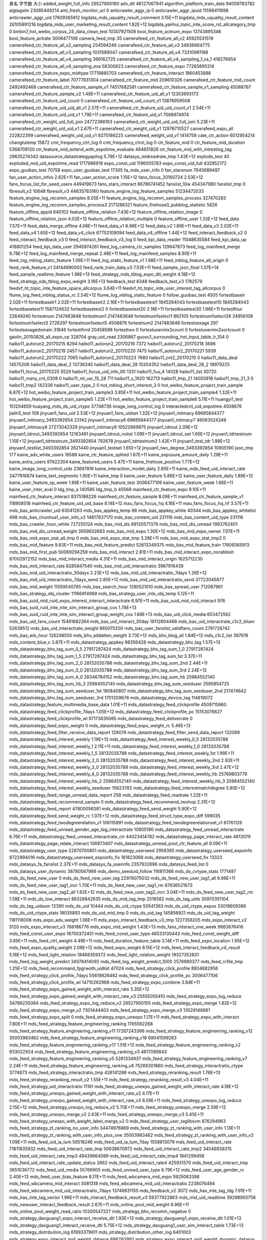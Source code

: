 表名	字节数	大小
added_weight_full_info	29527900160	
adv_dtl	46127067941	
algorithm_platform_train_data	94059783782	
algtagsim	23085449214	
anti_fresh_monitor_url	0	
anticrawler_aggr_ip	0	
anticrawler_aggr_ipuid	11596411698	
anticrawler_aggr_uid	17609365912	
bigdata_mds_uquality_result_comment	3.15E+11	
bigdata_mds_uquality_result_content	26105991216	
bigdata_mds_user_marketing_result_content	1.82E+12	
bigdata_yanhui_topic_inte_score_rst_allcategory_tmp	0	
binbin7_hot_weibo_corpus_24_data_clean_test	10307921508	
bool_feature_actnum_expo	13743895346	
bool_feature_actrate	3006477106	
camera_feed_tmp	35	
camerafeed_ctr_feature_all_v2	45925531519	
camerafeed_ctr_feature_all_v2_sampling	254594246	
camerafeed_ctr_feature_all_v3	34936664775	
camerafeed_ctr_feature_all_v3_sampling	1031589047	
camerafeed_ctr_feature_all_v4	73310981188	
camerafeed_ctr_feature_all_v4_sampling	366162725	
camerafeed_ctr_feature_all_v4_sampling_1_vs_1	418276954	
camerafeed_ctr_feature_all_v4_sampling_eva	58300823	
camerafeed_ctr_feature_expo	77265895314	
camerafeed_ctr_feature_expo_midtype	17719885703	
camerafeed_ctr_feature_interact	1860453886	
camerafeed_ctr_feature_label	70777831304	
camerafeed_ctr_feature_mid	209610326	
camerafeed_ctr_feature_mid_count	2492492468	
camerafeed_ctr_feature_sample_v1	74517682581	
camerafeed_ctr_feature_sample_v1_sampling	45088767	
camerafeed_ctr_feature_sample_v2	1.48E+11	
camerafeed_ctr_feature_uid_all_v1	12353693173	
camerafeed_ctr_feature_uid_count	0	
camerafeed_ctr_feature_uid_count_v1	13876959508	
camerafeed_ctr_feature_uid_uid_all_v1	2.57E+11	
camerafeed_ctr_feature_uid_uid_count_v1	2.54E+11	
camerafeed_ctr_feature_uid_uid_v1	1.79E+11	
camerafeed_ctr_feature_uid_v1	7068974974	
camerafeed_ctr_weight_uid_full_join	24772398163	
camerafeed_ctr_weight_uid_uid_full_join	5.23E+11	
camerafeed_ctr_weight_uid_uid_v1	2.67E+11	
camerafeed_ctr_weight_uid_v1	12978710527	
camerafeed_expo_all	222822399	
camerafeed_weight_uid_uid_v1	8375186225	
camerafeed_weight_uid_v1	1414758	
cate_ctr_action	6012954214	
changtutemp	15872	
cmt_frequency_ctrl_log	0	
cmt_frequency_ctrol_log	0	
ctr_feature_mid	0	
ctr_feature_mid_duration	5368709120	
ctr_feature_mid_extend_with_expotime_evaluate	484651826	
ctr_feature_mid_with_intresting_tag	29635274342	
datasource_datastrategyapilog	5.79E+12	
datasys_midreadrate_tmp	1.43E+12	
explode_test	40	
exploded_mid_uid_expotime_read	1717986918	
expo_const_uid	1196005783	
expo_const_uid_full	432852172	
expo_guobao_test	70758	
expo_user_guobao_test	17305	
fa_mds_user_info	0	
fan_starsnum	7945689497	
fan_user_action_infos	2.62E+11	
fan_user_action_score	1.15E+12	
fans_focus_20160724	2.53E+12	
fans_focus_list_for_seed_users	449419673	
fans_stars_interact	66786741452	
fanslist_10w	454347980	
fanslist_tmp	0	
fbresult_v2	10648	
fbresult_v3	44635783160	
feature_engine_log_feature_samples	51234472033	
feature_engine_log_recomm_samples	8.05E+11	
feature_engine_log_recomm_samples_process	327470283	
feature_engine_log_recomm_samples_process3	2171286321	
feature_firehose0_pubblog_statistic	5626	
feature_offline_appid	640102	
feature_offline_relation	7.43E+12	
feature_offline_relation_image	0	
feature_offline_relation_json	4.02E+12	
feature_offline_relation_multiple	0	
feature_offline_user	1.33E+12	
feed_data	7.57E+11	
feed_data_merge_offline	4.06E+11	
feed_data_v1	8.98E+12	
feed_data_v2	1.89E+11	
feed_data_v3	2.02E+11	
feed_data_v4	1.65E+12	
feed_data_v4_click	67753109094	
feed_data_v4_offline	1.44E+12	
feed_interact_feedback_v2	0	
feed_interact_feedback_v3	0	
feed_interact_feedback_v3_log	0	
feed_kpi_data_reader	11048635584	
feed_kpi_data_up	418801254	
feed_kpi_data_user	2945974261	
feed_log_camera_ctr_samples	129647873	
feed_log_mainfeed_merge	9.78E+12	
feed_log_mainfeed_merge_repeat	2.48E+11	
feed_log_mainfeed_samples	8.90E+11	
feed_log_mblog_static_feature	1.06E+11	
feed_log_static_feature_v1	1.98E+11	
feed_mblog_feature_all_origin	0	
feed_rank_feature_v1	34144990002	
feed_rank_train_data_v3	7.53E+11	
feed_sample_json_final	1.37E+14	
feed_sample_realtime_feature	1.98E+13	
feed_strategy_mds_tblog_expo_dtl_weight	4.18E+12	
feed_strategy_ods_tblog_expo_weight	3.16E+13	
feedback_test	6348	
feedback_test_v3	1782579	
feedvf_ht_topic_inte_feature_space_allcorpus	3.64E+11	
feedvf_ht_topic_inte_user_interest_tag_allcorpus	0	
flume_log_feed_mblog_status_rc	2.54E+12	
flume_log_mblog_static_feature	0	
follow_guobao_test	4505	
fortestbaselr	2.02E+11	
fortestbaselr1	2.02E+11	
fortestbaselr2	2.16E+11	
fortestbasetest1	1845284043	
fortestbasetest10	1845284043	
fortestbasetest11	1587124632	
fortestbasetest2	0	
fortestbasetest20	2.16E+11	
fortestbasetest30	1.86E+11	
fortestfour	22649240	
fortestnum	2147483648	
fortestnum1	2147483648	
fortestnum1select1	862105	
fortestnum1select26	24956108	
fortestnum1select3	2726297	
fortestnum1select5	4508876	
fortestnum2	2147483648	
fortestsexage	297	
fortestsexagedomain	31846	
fortestthrid	20458598	
fortesttwo	0	
fortestusermix2count	0	
fortestusermix2sortcount	0	
gaolin_20150826_all_expo_cp	328704	
gray_uid_read	2306867	
guoxu1_surrounding_hot_input_table_lr_104	0	
haibo11_autorun2_20170215	8294	
haibo11_autorun2_20170216	7372	
haibo11_autorun2_20170218	3686	
haibo11_autorun2_20170219	2457	
haibo11_autorun2_20170220	7475	
haibo11_autorun2_20170221	5939	
haibo11_autorun2_20170222	7065	
haibo11_autorun2_20170223	7680	
haibo11_cnt2_20170215	0	
haibo11_data_deal	14575206	
haibo11_data_deal_2	13736345	
haibo11_data_deal_28	15204352	
haibo11_data_deal_28_2	18979225	
haibo11_focus_20170225	5529	
haibo11_focus_uid_info_00	1331	
haibo11_fuu_4	14028	
haibo11_list	30720	
haibo11_many_cnt_0308	0	
haibo11_ml_usr_15_28	711	
haibo11_s_1920	162713	
haibo11_tmp_21	14050918	
haibo11_tmp_21_3	0	
haibo11_tmp2	142336	
haibo11_user_type_2	0	
hot_mblog_short_interest_3	0	
hot_weibo_feature_project_train_sample	6.87E+12	
hot_weibo_feature_project_train_sample3	3.85E+11	
hot_weibo_feature_project_train_sample4	1.32E+11	
hot_weibo_feature_project_train_sample5	1.22E+11	
hot_weibo_feature_project_train_sample6	5.11E+11	
huangyi1_test	151204659	
huayang_mds_ds_uid_ctype	37748736	
image_long_control_log	0	
interactedcnt_uid_expotime	4508876	
jialin5_test	108	
jinyuan1_fans_uid	2.53E+12	
jinyuan1_fans_uidset	1.32E+12	
jinyuan1_intimacy	69685844377	
jinyuan1_intimacy_3493392854	23142	
jinyuan1_intimacy6	69685844377	
jinyuan1_intimacy7	46063524249	
jinyuan1_intimacy8	27273042329	
jinyuan1_intimacy9	10522669875	
jinyuan1_tdrout	2.09E+12	
jinyuan1_tdrout_3493392854	12163481	
jinyuan1_tdrout_nolist	1.09E+11	
jinyuan1_tdrout_set	1.65E+12	
jinyuan1_tdrtestnum	1.10E+12	
jinyuan1_tdrtestnum_3493392854	792678	
jinyuan1_tdrtestnum2	1.42E+11	
jinyuan1_test_tdr	1.98E+12	
jinyuan1_testlist_3493392854	2621440	
jinyuan1_testset	1.65E+12	
jinyuan1_two_degree_3493392854	10905190	
json_tmp	177	
kaine_adv_white_users	16588	
kaine_ctr_feature_splited	1.67E+11	
kaine_exposure_amount_daily	1.29E+11	
kaine_extra_users	97622304	
kaine_featured_users	5.47E+11	
kaine_firehose_positive	1.77E+12	
kaine_image_long_control_uids	23697816	
kaine_interaction_model_daily	2.85E+11	
kaine_mds_feed_uid_interact_rate	3477916874	
kaine_text_segments	1.90E+11	
kaine_tmp	0	
kaine_user_feature	5.86E+12	
kaine_user_feature_daily	1.89E+12	
kaine_user_feature_sp_week	1.89E+11	
kaine_user_feature_test	3006477106	
kaine_user_feature_week	1.66E+11	
kaine_user_inter_eval	0	
ldg_tmp_a	140595	
ldg_tmp_b	45568	
mainfeed_ctr_feature_expo	9.10E+11	
mainfeed_ctr_feature_interact	8375186226	
mainfeed_ctr_feature_sample	8.09E+11	
mainfeed_ctr_feature_sample_v1	118908518	
mainfeed_ctr_feature_uid_uid_base	8.14E+12	
mau_fans_focus_hq	4.16E+11	
mau_fans_focus_hq_hf	3.57E+11	
mds_bas_anticrawler_uid	63041263	
mds_bas_appkey_temp	66	
mds_bas_appkey_white	40344	
mds_bas_appkey_whitelist	498	
mds_bas_chunhua1_user_info_v2	14817637170	
mds_bas_content_uid	231116	
mds_bas_content_uid_type	231116	
mds_bas_crawler_hour_white	727255124	
mds_bas_mid_dis	89120571379	
mds_bas_mid_dis_unread	1993762401	
mds_bas_mid_dis_unread_weight	3959632683	
mds_bas_mid_expo	1.30E+12	
mds_bas_mid_expo_owner	7.07E+11	
mds_bas_mid_expo_stat_all_tmp	0	
mds_bas_mid_expo_stat_tmp	3.28E+11	
mds_bas_mid_expo_stat_tmp2	0	
mds_bas_mid_feature	9.83E+11	
mds_bas_mid_feature_predict	52613349375	
mds_bas_mid_feature_train	17609365913	
mds_bas_mid_first_pub	50069294259	
mds_bas_mid_interact	2.81E+11	
mds_bas_mid_interact_expo_norabbish	87002972152	
mds_bas_mid_interact_media	4.31E+11	
mds_bas_mid_interact_origin	1625712230	
mds_bas_mid_interact_rate	8285847540	
mds_bas_mid_uid_interactratio	3967916439	
mds_bas_mid_uid_interactratio_30days	2.23E+12	
mds_bas_mid_uid_interactratio_7days	1.26E+12	
mds_bas_mid_uid_interactratio_7days_send	2.80E+12	
mds_bas_mid_uid_interactratio_send	37723045877	
mds_bas_mid_weight	11059540785	
mds_bas_search_hour	1280521010	
mds_bas_spread_user	712087961	
mds_bas_strategy_obj_cluster	11166914968	
mds_bas_strategy_user_inte_obj_temp	5.12E+11	
mds_bas_suid_mid_ruid_expo_interest_interact_interactrate	6.97E+11	
mds_bas_suid_mid_ruid_interact	976	
mds_bas_suid_ruid_inte_inte_sim_interact_group_cos	1.78E+13	
mds_bas_suid_ruid_inte_inte_sim_interact_group_weight_cos	1.68E+13	
mds_bas_uid_click_media	653472562	
mds_bas_uid_fans_count	15461882264	
mds_bas_uid_interact_30day	19112604466	
mds_bas_uid_interactrate_c1c2_bluev	52638512	
mds_bas_uid_interactrate_weight	865075200	
mds_bas_user_fanslist_validfans_count	2791728742	
mds_bas_wls_hour	126248550	
mds_bhv_addatten_weight	3.73E+12	
mds_bhv_blog_all	1.84E+12	
mds_c1c2_list	397619	
mds_content_blue_v	3.87E+11	
mds_datastrategy_appkey	98356428	
mds_datastrategy_bhv_tag	1.57E+13	
mds_datastrategy_bhv_tag_sum_0_5	27917287424	
mds_datastrategy_bhv_tag_sum_1_0	27917287424	
mds_datastrategy_bhv_tag_sum_1_5	27917287424	
mds_datastrategy_bhv_tag_sum_1st	3.37E+11	
mds_datastrategy_bhv_tag_sum_2_0	28132035788	
mds_datastrategy_bhv_tag_sum_2nd	2.44E+11	
mds_datastrategy_bhv_tag_sum_3_0	28132035788	
mds_datastrategy_bhv_tag_sum_3rd	2.24E+12	
mds_datastrategy_bhv_tag_sum_4_0	28346784152	
mds_datastrategy_bhv_tag_sum_hb	25984552140	
mds_datastrategy_bhv_tag_sum_hb_3	25984552140	
mds_datastrategy_bhv_tag_sum_seeduser	2595854725	
mds_datastrategy_bhv_tag_sum_seeduser_1st	190840807	
mds_datastrategy_bhv_tag_sum_seeduser_2nd	217474642	
mds_datastrategy_bhv_tag_sum_seeduser_3rd	1701209676	
mds_datastrategy_device_tag	114819072	
mds_datastrategy_feature_multimedia_base_data	1.01E+11	
mds_datastrategy_feed_clickprofile	4509715660	
mds_datastrategy_feed_clickprofile_7days	1.05E+12	
mds_datastrategy_feed_clickprofile_pc	15153076627	
mds_datastrategy_feed_clickprofile_wl	97173635065	
mds_datastrategy_feed_deliverrate	0	
mds_datastrategy_feed_expo_weight	0	
mds_datastrategy_feed_expo_weight_rc	5.46E+13	
mds_datastrategy_feed_filter_receive_data_report	129078	
mds_datastrategy_feed_filter_send_data_report	132099	
mds_datastrategy_feed_interest_weekly	1.19E+13	
mds_datastrategy_feed_interest_weekly_0_5	28132035788	
mds_datastrategy_feed_interest_weekly_1	2.11E+11	
mds_datastrategy_feed_interest_weekly_1_0	28132035788	
mds_datastrategy_feed_interest_weekly_1_5	28132035788	
mds_datastrategy_feed_interest_weekly_1st	1.99E+11	
mds_datastrategy_feed_interest_weekly_2_0	28132035788	
mds_datastrategy_feed_interest_weekly_2nd	2.92E+11	
mds_datastrategy_feed_interest_weekly_3_0	28132035788	
mds_datastrategy_feed_interest_weekly_3rd	2.47E+12	
mds_datastrategy_feed_interest_weekly_4_0	28132035788	
mds_datastrategy_feed_interest_weekly_hb	25769803776	
mds_datastrategy_feed_interest_weekly_hb_2	25984552140	
mds_datastrategy_feed_interest_weekly_hb_3	25984552140	
mds_datastrategy_feed_interest_weekly_seeduser	15623782	
mds_datastrategy_feed_interestmatchdegree	5.80E+12	
mds_datastrategy_feed_range_unread_data_report	258	
mds_datastrategy_feed_readrate	1.22E+11	
mds_datastrategy_feed_recommend_sample	0	
mds_datastrategy_feed_recommend_twohop	2.31E+12	
mds_datastrategy_feed_report	47800056381	
mds_datastrategy_feed_send_weight	5.90E+12	
mds_datastrategy_feed_send_weight_rc	1.07E+12	
mds_datastrategy_feed_struct_type_expo_diff	599035	
mds_datastrategy_feed_twodegreerelation_v1	106115891	
mds_datastrategy_feed_twodegreerelationset_v1	61761126	
mds_datastrategy_feed_unread_gender_age_tag_interactrate	10905190	
mds_datastrategy_feed_unread_interactrate	6.76E+11	
mds_datastrategy_feed_unread_interactrate_ctr	44023414782	
mds_datastrategy_page_interact_rate	4813079	
mds_datastrategy_page_relate_interact	106873407	
mds_datastrategy_unread_pool_ctr_feature_all	9.09E+11	
mds_datastrategy_user_type	22870700851	
mds_datastrategy_userseed	2956385	
mds_datastrategy_userseed_expoinfo	8722894016	
mds_datastrategy_userseed_expoinfo_fix	181823068	
mds_datastrategy_userseed_fix	13323	
mds_datasys_fa_fanslist	2.37E+11	
mds_datasys_fa_userinfo	2357932696	
mds_datasys_feed_list	0	
mds_datasys_user_dynamic	38780567986	
mds_demo_seeduid_follow	116811366	
mds_ds_cvtype_stats	1771497	
mds_ds_feed_new_user	0	
mds_ds_feed_new_user_tag	22978075032	
mds_ds_feed_new_user_tag1_all	9.96E+11	
mds_ds_feed_new_user_tag1_incr	1.70E+11	
mds_ds_feed_new_user_tag1_rm	87636521673	
mds_ds_feed_new_user_tag2_all	1.82E+12	
mds_ds_feed_new_user_tag2_incr	3.04E+11	
mds_ds_feed_new_user_tag2_rm	1.58E+11	
mds_ds_low_interact	86328842635	
mds_ds_mid_tag_tmp	2516582	
mds_ds_tag_uids	35970351104	
mds_ds_tag_uidsum	12390	
mds_ds_uid	10444	
mds_ds_uid_ctype	50541363	
mds_ds_uid_ctype_expos	33018609386	
mds_ds_uid_ctype_stats	18035893	
mds_ds_uid_mid_tmp	0	
mds_ds_uid_tag	145856921	
mds_ds_uid_tag_weight	1181116006	
mds_expo_adv_weight	1.06E+11	
mds_expo_interact_feedback_v3_tmp	1227358205	
mds_expo_interact_v2	5120	
mds_expo_interact_v3	768186776	
mds_expo_mid_weight	1.43E+13	
mds_fans_interact_one_week	9663676416	
mds_feed_const_user_expo	16750372451	
mds_feed_const_user_type	48533130443	
mds_feed_const_weight_diff	3.85E+11	
mds_feed_ctrl_weight	4.49E+11	
mds_feed_duration_feature_table	3.14E+11	
mds_feed_expo_location	1.95E+12	
mds_feed_expo_quality_weight	2.06E+12	
mds_feed_expo_weight	8.15E+12	
mds_feed_interact_feedback_v4_result	5.18E+12	
mds_feed_light_relation	18468359372	
mds_feed_light_relation_weight	19327352831	
mds_feed_log_weight_predict	34076414092	
mds_feed_log_weight_predict_1000	2576980377	
mds_feed_rcfile_tmp	1.25E+12	
mds_feed_recommand_fpgrwoth_uidlist	47024	
mds_feed_strategy_click_profile	8804682956	
mds_feed_strategy_click_profile_7days	55619826482	
mds_feed_strategy_click_profile_pc	3006477106	
mds_feed_strategy_click_profile_wl	14710262988	
mds_feed_strategy_expo_combine	3.84E+11	
mds_feed_strategy_expo_gained_weight_with_interact_rate	3.35E+12	
mds_feed_strategy_expo_gained_weight_with_interact_rate_v3	25555055410	
mds_feed_strategy_expo_log_reduce	34789235094	
mds_feed_strategy_expo_log_reduce_v2	29527900155	
mds_feed_strategy_expo_merge	1.82E+12	
mds_feed_strategy_expo_merge_v2	7301444403	
mds_feed_strategy_expo_merge_v3	13529146981	
mds_feed_strategy_expo_split	0	
mds_feed_strategy_expo_unexpo	1.17E+11	
mds_feed_strategy_expo_with_interact	7.80E+11	
mds_feed_strategy_feature_engineering_ranking	1765592268	
mds_feed_strategy_feature_engineering_ranking_v11	17287243366	
mds_feed_strategy_feature_engineering_ranking_v12	35003983462	
mds_feed_strategy_feature_engineering_ranking_v16	69041599283	
mds_feed_strategy_feature_engineering_ranking_v17	1.51E+12	
mds_feed_strategy_feature_engineering_ranking_v2	933022924	
mds_feed_strategy_feature_engineering_ranking_v3	4617089843	
mds_feed_strategy_feature_engineering_ranking_v5	5261334937	
mds_feed_strategy_feature_engineering_ranking_v7	2.24E+11	
mds_feed_strategy_feature_engineering_ranking_v8	75269301860	
mds_feed_strategy_interactratio_ctype	3774873	
mds_feed_strategy_interactratio_tmp	426141286	
mds_feed_strategy_reranking_result	1.76E+13	
mds_feed_strategy_reranking_result_v2	1.55E+11	
mds_feed_strategy_reranking_result_v3	4.04E+11	
mds_feed_strategy_uid_interactratio	11161	
mds_feed_strategy_unexpo_gained_weight_with_interact_rate	4.18E+12	
mds_feed_strategy_unexpo_gained_weight_with_interact_rate_v2	4.17E+11	
mds_feed_strategy_unexpo_gained_weight_with_interact_rate_v3	8.59E+11	
mds_feed_strategy_unexpo_log_reduce	2.15E+12	
mds_feed_strategy_unexpo_log_reduce_v2	5.70E+11	
mds_feed_strategy_unexpo_merge	2.59E+12	
mds_feed_strategy_unexpo_merge_v2	2.63E+11	
mds_feed_strategy_unexpo_merge_v3	5.45E+11	
mds_feed_strategy_unexpo_with_weight_label_merge_v2	0	
mds_feed_strategy_user_taglibsvm	876294963	
mds_feed_strategy_zt_ranking_no_user_info	34474976869	
mds_feed_strategy_zt_ranking_with_user_info	1.13E+11	
mds_feed_strategy_zt_ranking_with_user_info_plus_one	35003983462	
mds_feed_strategy_zt_ranking_with_user_info_v2	1.09E+11	
mds_feed_uid_ia_tum	56518246	
mds_feed_uid_ia_tum_7day	1558813079	
mds_feed_uid_interact_rate	71811835932	
mds_feed_uid_interact_rate_tmp	50638670972	
mds_feed_uid_interact_rate_tmp2	34546939215	
mds_feed_uid_interact_rate_tmp3	49439664099	
mds_feed_uid_interact_rate_tmp4	1841299456	
mds_feed_uid_interact_rate_update_status	2662	
mds_feed_uid_interact_rate4	425931570	
mds_feed_uid_interact_tmp	3651036772	
mds_feed_uid_media	55766905	
mds_feed_unread_user_type	6.79E+12	
mds_feed_user_age_gender_rc	2.40E+13	
mds_feed_user_bias_feature	8.17E+11	
mds_feed_wbcamera_mid_expo	5925083398	
mds_feed_wbcamera_mid_interact	3081318	
mds_feed_wbcamera_mid_uid_interactratio	2238076494	
mds_feed_wbcamera_mid_uid_interactratio_7days	13746831155	
mds_feedback_v2	3072	
mds_has_inte_tag_ldg	7.91E+11	
mds_has_inte_tag_vector	1.96E+11	
mds_interact_feedback_result_v3	59377922863	
mds_mid_uid_readtime	39298950758	
mds_newuser_interact_feedback_result	2.67E+11	
mds_online_pool_mid_weight	8.86E+11	
mds_online_pool_weight_read_ratio	10200547327	
mds_strategy_bhv_recomm_negative	0	
mds_strategy_daoguang1_expo_interact_receive_dtl	1.93E+13	
mds_strategy_daoguang1_expo_receive_dtl	1.01E+13	
mds_strategy_daoguang1_interact_receive_dtl	5.75E+12	
mds_strategy_daoguang1_user_sim_interact_table	1.73E+13	
mds_strategy_distribution_log	61993379611	
mds_strategy_distribution_other_log	6401003	
mds_strategy_expo_interact_mid_weight_datasys	686292992	
mds_strategy_expo_interact_mid_weight_dynamic_datasys	1181116006	
mds_strategy_expo_interact_relationship_datasys	1181116006	
mds_strategy_expo_interact_relationship_datasys_v1	504365056	
mds_strategy_expo_interact_test	3584	
mds_strategy_expo_interact_uid_type_weight_datasys	2147483648	
mds_strategy_expo_interact_uid_uid_weight_datasys	2147483648	
mds_strategy_expo_interact_uid_weight_datasys	667942912	
mds_strategy_feed_app_interactrate	82107128	
mds_strategy_feed_app_interactrate_30days	91889902	
mds_strategy_feed_app_interactrate_7days	54805543	
mds_strategy_feed_bhv_blog_all	3909825330	
mds_strategy_feed_bhv_blog_all_uid2mid_temp	39731	
mds_strategy_feed_bhv_blog_union_uid	726872883	
mds_strategy_feed_bhv_blog_union_uid2mid	0	
mds_strategy_feed_bhv_click	5.78E+12	
mds_strategy_feed_bhv_click_statistic	364	
mds_strategy_feed_expo	312	
mds_strategy_feed_free_high_read_log	8.97E+11	
mds_strategy_feed_interact	2683	
mds_strategy_feed_mid_interact	610900377	
mds_strategy_feed_mid_uid_weight	0	
mds_strategy_feed_pub	224	
mds_strategy_feed_pubcnt	1431	
mds_strategy_feed_read	2070	
mds_strategy_feed_statistic	2660	
mds_strategy_feed_statistic_temp	720	
mds_strategy_feed_tblog_iar	678848102	
mds_strategy_feed_uid_mid_read_detail	0	
mds_strategy_feed_uid_mid_read_detail_merge	0	
mds_strategy_feed_uid2mid_click	84396107364	
mds_strategy_feed_uid2uid_interact	12777527705	
mds_strategy_feed_uid2uid_interact_30day	7.67E+11	
mds_strategy_feed_uid2uid_interact_7day	2.87E+11	
mds_strategy_feed_user	1123	
mds_strategy_fixed_all	970142514	
mds_strategy_lihan3_bhv_at	408000921	
mds_strategy_lihan3_bhv_at_r	288148684	
mds_strategy_lihan3_bhv_merge	1.01E+13	
mds_strategy_lihan3_bhv_merge_backward	3.40E+11	
mds_strategy_lihan3_bhv_merge_toward	2.07E+12	
mds_strategy_lihan3_bhv_pl	3650722201	
mds_strategy_lihan3_bhv_pl_r	1065772646	
mds_strategy_lihan3_bhv_zan	11918534246	
mds_strategy_lihan3_bhv_zan_r	1932735283	
mds_strategy_lihan3_bhv_zf	3758096384	
mds_strategy_lihan3_bhv_zf_r	339424051	
mds_strategy_lihan3_dfanslist	2.75E+12	
mds_strategy_lihan3_expo_receive_dtl	4.57E+11	
mds_strategy_lihan3_gzlist_level	1.43E+12	
mds_strategy_lihan3_hf_level	1.09E+11	
mds_strategy_lihan3_interact_receive_dtl	7086696038	
mds_strategy_lihan3_rel	16106127360	
mds_strategy_lihan3_rel_r	2684354560	
mds_strategy_lihan3_table	1.87E+11	
mds_strategy_personal_feed_mid	1.30E+13	
mds_strategy_personal_feed_uid	1.09E+11	
mds_strategy_personal_feed_uid_mid	0	
mds_strategy_personal_feed_uid_uid	5.36E+13	
mds_strategy_personal_feed_uid_uid_forapi	6.71E+11	
mds_strategy_personal_feed_uid_uid_mysql	17179869184	
mds_strategy_personal_feed_uid_uid_status	22706703558	
mds_strategy_receive_remove_info	0	
mds_strategy_report_filter_receive_data	118280	
mds_strategy_report_filter_send_data	114217	
mds_strategy_send_expo_info	1.18E+12	
mds_strategy_send_remove_info	0	
mds_strategy_transmit_fixed	5779541186	
mds_strategy_user_expo_interact_datasys	754869862	
mds_strategy_user_expo_interact_guobao_test	15872	
mds_strategy_user_expo_interact_relationship_datasy	1288490188	
mds_strategy_user_expo_interact_relationship_datasy_review	504365056	
mds_strategy_user_expo_interact_relationship_datasys	0	
mds_strategy_user_interact	24266565219	
mds_strategy_user_interact_3d	6442450944	
mds_strategy_user_interact_3d_v1	5798205849	
mds_strategy_user_interact_all_intimacy_relatinship	2684354560	
mds_strategy_user_interact_all_intimacy_relationship_3d	9341553868	
mds_strategy_user_interact_all_intimacy_relationship_3d_datasys	4299161	
mds_strategy_user_interact_all_intimacy_relationship_attend_3d	9341553868	
mds_strategy_user_interact_all_intimacy_relationship_datasys	1363148	
mds_strategy_user_interact_intimacy	2040109465	
mds_strategy_user_interact_intimacy_3d	7516192768	
mds_strategy_user_interact_intimacy_follow	2147483648	
mds_strategy_user_interact_intimacy_follow_3d	7838315315	
mds_strategy_user_interact_intimacy_relatinship	2362232012	
mds_strategy_user_interact_intimacy_relationship_3d	8160437862	
mds_strategy_user_interact_intimacy_relationship_3d_v1	7623566950	
mds_strategy_user_interact_relationship_3d	9878424780	
mds_strategy_user_interact_relationship_3d_datasys	4089446	
mds_strategy_user_interact_relationship_datasys	11219763	
mds_strategy_user_interact_relationship_tmp	31460635443	
mds_strategy_user_interact_total_sum	943089254	
mds_strategy_user_intimacy_attend_tmp	23192823398	
mds_strategy_user_intract_relation	76913469027	
mds_strategy_user_intract_relationship_2days_tmp	48211007897	
mds_strategy_user_intract_relationship_3days_tmp	70544837836	
mds_strategy_weight_evaluate	67216238182	
mds_strategy_weight_evaluate_boost	297585868	
mds_strategy_weight_evaluate_uid	39728447488	
mds_tblog_expo_dtl_254_owner	1.63E+12	
mds_tblog_expo_dtl_255	8.48E+11	
mds_tblog_expo_dtl_feed	8.82E+12	
mds_uid_recv_list	4724464024	
mds_uid_uid_intimacy	2.09E+13	
mds_uid2uid_click_profile_pc	1825361100	
mds_uid2uid_interact_change_sd	3221225472	
mds_uid2uid_interact_with_clickprofile_dis_sd	18350080	
mds_uid2uid_specialgroup	6.17E+11	
mds_unread_back_fresh_expo_info	110519910	
mds_unread_back_fresh_expo_info_detail	374551346	
mds_unread_pool_refresh	48444210	
mds_unread_pool_weight_read_ratio	14388140440	
mds_unread_weight_read_ratio	1174824550	
mds_user_expo_guobao_test	15872	
mds_user_inte_tag_vector	58304181043	
mds_user_interact_intimacy_2days_tmp	45634027520	
mds_user_interact_intimacy_3days_tmp	66786741452	
mds_user_refresh_block	6.21E+11	
mid_dynamic_sampling	172595608	
mid_expo_union	1.28E+12	
mid_expo_with_group_order	0	
mid_uid_expotime_irate_weight_read	0	
mid_uid_expotime_irate_weight_unread	0	
mid_uid_expotime_read	1012085555	
mid_uid_expotime_unread	32749125632	
mid_uid_personal_weights_date	41	
mid_weight_dynamic_final	27262976	
mid_weight_dynamic_format	7954812103	
mid_weight_dynamic_log_20151101	23488102	
mids_feed_feature_v2_huayang	67538360729	
mids_strategy_feed_adv_tag	1.05E+12	
mids_strategy_feed_adv_tag_v2	3.27E+11	
mids27_24_chunhua1	5033164	
ml_feature_analysis_online	15667079	
namelist_adv	19968	
namelist_adv_govn	1843	
namelist_adv_media	18022	
newuser_interact_feedback_result	0	
ocr_ninepic_mid	2687180	
ods_apache_weibo_monitor_table	15998753177	
ods_plat_api_orig_monitor_table	1.82E+11	
ods_tblog_expo_254	9.19E+11	
ods_wls_wap_base_monitor_table	15676630630	
ods_wls_wap_base_urlfilter_table	3.54E+11	
offline_user_feature_sync	2.42E+12	
ols_object_click_log	1.78E+12	
personalized_rank_train_data	0	
privds_ctr_predict_features_dict	343040	
privds_ctr_predict_features_dict_name	115200	
privds_ctr_predict_instances	8.93E+11	
privds_ctr_predict_instances_vec	9.97E+11	
privds_ctr_predict_instances_vec_trail	7.78E+11	
privds_hot_uquality	1503238553	
privds_hotmb_trail_hour_0702_7days	14889779	
privds_hotmb_voters	54001664	
result_extract_test	1331	
result_test	2764	
seeduid	825	
spark_predict_label	42047897	
spider_ipuid_table	101682	
spider_uid_table	19046	
strategy_case	15309209	
strategy_case_uid	8499	
strategy_ods_tblog_expo_detail	83916383741	
surrounding_hot_input_table	14817637171	
table_like_cnt	0	
tblog_like_cnt	2.45E+11	
tblog_like_cnt_1	2.45E+11	
temp_adv_blue_v	439772736	
temp_adv_common	10804193	
temp_appid	1945	
temp_attack_report	58982	
temp_strategy_mid_chunhua1	533934899	
test_guobao	110	
test_hive_wuxian	3174	
test_udf	64	
testmiddle	8.14E+12	
tmp_41891_mid	1638	
tmp_adv_level_by_user_type	336802611	
tmp_adv_level_by_user_type_expo	1048576	
tmp_adv_level_by_user_type_info	460115148	
tmp_app_control	193433	
tmp_app_control_test	192	
tmp_app_new	208486	
tmp_app_new_conrate	3993	
tmp_app_old	209715	
tmp_app_white	7782	
tmp_appid_interact_rate	1610612736	
tmp_appid_interact_rate_with_spam	1717986918	
tmp_appid_list	2764	
tmp_c1_mid	491622	
tmp_case_mid	321843	
tmp_case_mid_2891529877	36659	
tmp_case_mid_daoguang1	107212	
tmp_case_uid	594	
tmp_clevel_uid	3774873	
tmp_ctr_feature	1.83E+11	
tmp_ctr_feature_all	133483724	
tmp_ctr_feature_interactrate	4726246597	
tmp_datastrategy_anticrawler_case_ip_uid_pc_detail	1.10E+12	
tmp_datastrategy_anticrawler_case_pc_detail	5.11E+11	
tmp_datastrategy_anticrawler_case_pc_detail_hour	0	
tmp_datastrategy_fangzhua_case_appkey	130	
tmp_datastrategy_fangzhua_case_appkey_detail	4975097	
tmp_datastrategy_fangzhua_case_detail	65843607	
tmp_datastrategy_fangzhua_case_detail_1	65850572	
tmp_datastrategy_fangzhua_case_detail_2	14011081	
tmp_datastrategy_feed_spam_mid	27682406	
tmp_datastrategy_feed_spam_rt_mid	2662	
tmp_datastrategy_feed_spam_stat	412509796	
tmp_datastrategy_feed_spam_uid	1048576	
tmp_datastrategy_gf_expo_dtl	6.06E+11	
tmp_datastrategy_gf_fans_cnt	17394617548	
tmp_datastrategy_gf_middle_expo_dtl	5.89E+11	
tmp_datastrategy_haixia10_action_validity_0_5	68934225100	
tmp_datastrategy_haixia10_action_validity_1_0	68934225100	
tmp_datastrategy_haixia10_action_validity_1_5	68934225100	
tmp_datastrategy_haixia10_action_validity_2_0	69363721830	
tmp_datastrategy_haixia10_action_validity_3_0	69578470194	
tmp_datastrategy_haixia10_action_validity_4_0	69793218560	
tmp_datastrategy_haixia10_action_validity_hb	64209761074	
tmp_datastrategy_haixia10_action_validity_hb_3	65712999628	
tmp_datastrategy_haixia10_action_validity_seeduser	1305686820	
tmp_datastrategy_haixia10_cattimes	2456	
tmp_datastrategy_haixia10_interact	25865643610	
tmp_datastrategy_haixia10_interact_seeduser	5853578	
tmp_datastrategy_haixia10_interact_times_seeduser	325477990	
tmp_datastrategy_haixia10_mapping	2.87E+11	
tmp_datastrategy_haixia10_time_attenuation	2.69E+12	
tmp_datastrategy_haixia10_time_attenuation_hb	77953656422	
tmp_datastrategy_haixia10_time_attenuation_hb_3	77953656422	
tmp_datastrategy_haixia10_time_attenuation_seeduser	1747137317	
tmp_datastrategy_haixia10_tweet_category	56371445760	
tmp_datastrategy_haixia10_tweet_cattimes	2252	
tmp_datastrategy_huimin6_spam_uid	70246	
tmp_datastrategy_huimin6_spam_uid_sample	1782579	
tmp_datastrategy_jinyuan1_tag_rate	19456	
tmp_datastrategy_lihan3_ctr_uid	1759841	
tmp_datastrategy_lihan3_ctrl_mid	407960	
tmp_datastrategy_receive_list	403	
tmp_double11_table	7340032	
tmp_feed_feature_firehose0	0	
tmp_front_uid	0	
tmp_haixia10_avg_interest_rate	962252	
tmp_haixia10_calculate	0	
tmp_haixia10_cast	114819072	
tmp_haixia10_expo_order	114819072	
tmp_haixia10_interact_degree	459980	
tmp_haixia10_interact_order	114819072	
tmp_hongbao_remove_log	2936012	
tmp_listspam_case	1126	
tmp_listspam_transmit_bhv	109890764	
tmp_mds_algorithm_seeduid_action_from_other	58777	
tmp_mds_algorithm_seeduid_action_to_other	9728	
tmp_mds_algorithm_seeduid_attention	14950	
tmp_mds_algorithm_seeduid_fans	262553	
tmp_mds_algorithm_seeduid_uidlist	271257	
tmp_mds_bas_suid_mid_ruid_expo	1.72E+12	
tmp_mds_bhv_blog_all	0	
tmp_mds_datastrategy_feed_expo_weight	85362475008	
tmp_mds_datastrategy_feed_user_pubblog_expo1daynum	768	
tmp_mds_datastrategy_feed_user_pubblogsfans	235300454	
tmp_mds_datastrategy_ods_tblog_expo	35430	
tmp_mds_datastrategy_user_pubblogsfans	0	
tmp_mds_feed_wls_click_image	1.59E+12	
tmp_mds_liubo_mid	19148	
tmp_mid_control	29045555	
tmp_miss_uids	104038	
tmp_online_pool_mid_weight	0	
tmp_orangec1	22016	
tmp_ordinaryc1	11776	
tmp_problem_mid	53964	
tmp_span	76288	
tmp_strategy_lihan3_gzlist_level	1.54E+12	
tmp_strategy_uid_uid_stat_detail	1.50E+11	
tmp_uid	15728640	
tmp_uid_expo	0	
tmp_uid_list	19293798	
tmp_wangliang8_surrounding_hot_input_table_4_lr_test	158334976	
tmp_wangliang8_surrounding_hot_input_table_4_lr1	75392614	
tmp_wangliang8_surrounding_hot_input_table_4_lr2	4939212390	
tmp_wangliang8_surrounding_hot_input_table_4_lr3	23837068492	
tmp_wangliang8_surrounding_hot_input_table_4_lr4	1638	
tmp_yuwei_case	442	
tmp_yuwei_case_220	915	
tmp_zs_feed_user_interact_bhv_30day	79364200844	
tmp_zs_uid_detection_stock_uid	18227	
top_1w_mid	390041	
totalirate_uid_expotime	106849894	
uid_adv_count	9830	
uid_cluster	10137	
uid_mid	1610612736	
uid_mid_adv	50176	
uid_mid_tichu	0	
uid_tichu_count	10035	
uid2uid2	0	
uids_adv_count	18454937	
unread_case_focs_send_tblog	668460	
unread_case_recv_tblog	674304	
unread_mid_expo_union	8589934592	
unread_mid_weight_union	7516192768	
unread_pool_ctr_feature	3.35E+12	
unread_pool_mid_feature	2.59E+12	
user_fan_real_relation	3.84E+11	
user_fan_relation_infos	6871947673	
user_fan_relation_score	2.20E+12	
user_fan_relation_score_day	2.15E+12	
user_fan_society_relation	6.61E+11	
user_inte_tag	56049323212	
weibo_ds_crawler_tmp	0	
yanhui11_main_feed_uid	14365490	
yanhui11_mblog_topic	381786521	
yarn_running_jobs	93081	
yingxiao_uid_blacklist	0	
ylb_hot_weibo_train	5.74E+12	
ylb_push_rec_text	1.64E+11	
zhangtong1_feed_join_mblog	0	
zhangtong1_ranking	549034392	
zhangtong1_rankingv2	0	
zhangying8	0	
zhao_1	28	
zhao_2	49	
zhao_adv_1	0	
zhao_adv_3	0	
zhao_adv_5	0	
zhao_adv_7	0	
zhao_adv_current	0	
zyf_hue_limi_midhd_sjx	1610612736	
zyl_tmp2_self3_hot_weibo_click_2	3.11E+11	
(空白)		
NULL	1.45E+14	
总计	9.39E+14	
